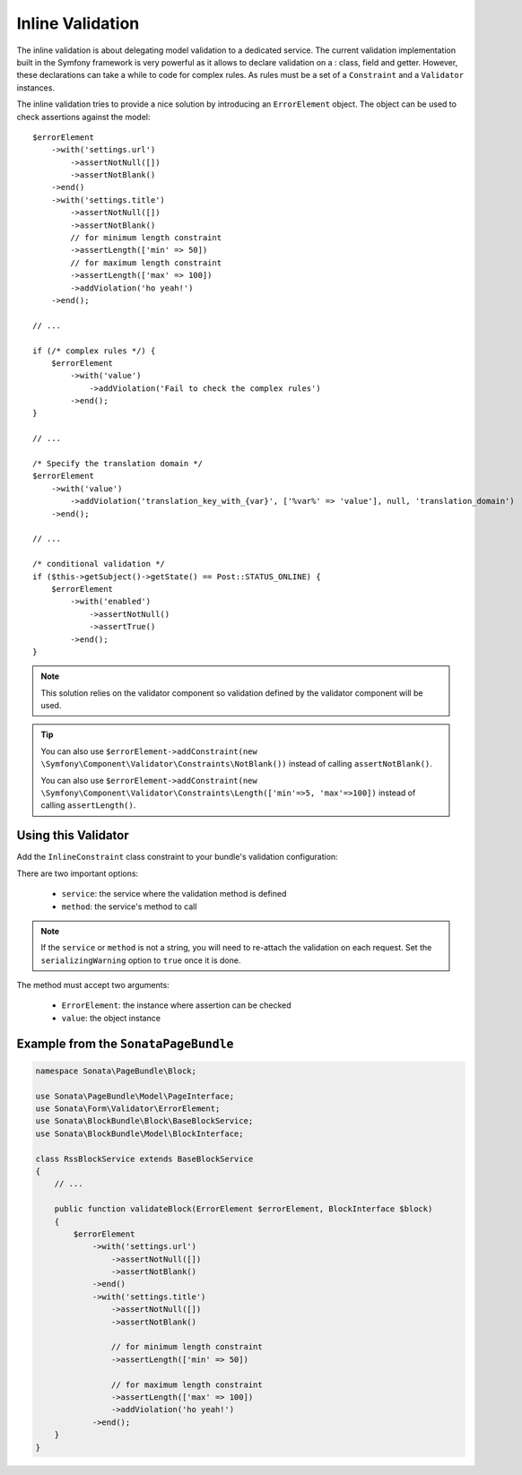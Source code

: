 Inline Validation
=================

The inline validation is about delegating model validation to a
dedicated service.  The current validation implementation built in the
Symfony framework is very powerful as it allows to declare validation on
a : class, field and getter. However, these declarations can take a
while to code for complex rules. As rules must be a set of a
``Constraint`` and a ``Validator`` instances.

The inline validation tries to provide a nice solution by introducing an ``ErrorElement``
object. The object can be used to check assertions against the model::

    $errorElement
        ->with('settings.url')
            ->assertNotNull([])
            ->assertNotBlank()
        ->end()
        ->with('settings.title')
            ->assertNotNull([])
            ->assertNotBlank()
            // for minimum length constraint
            ->assertLength(['min' => 50])
            // for maximum length constraint
            ->assertLength(['max' => 100])
            ->addViolation('ho yeah!')
        ->end();

    // ...

    if (/* complex rules */) {
        $errorElement
            ->with('value')
                ->addViolation('Fail to check the complex rules')
            ->end();
    }

    // ...

    /* Specify the translation domain */
    $errorElement
        ->with('value')
            ->addViolation('translation_key_with_{var}', ['%var%' => 'value'], null, 'translation_domain')
        ->end();

    // ...

    /* conditional validation */
    if ($this->getSubject()->getState() == Post::STATUS_ONLINE) {
        $errorElement
            ->with('enabled')
                ->assertNotNull()
                ->assertTrue()
            ->end();
    }

.. note::

    This solution relies on the validator component so validation
    defined by the validator component will be used.

.. tip::

    You can also use ``$errorElement->addConstraint(new \Symfony\Component\Validator\Constraints\NotBlank())``
    instead of calling ``assertNotBlank()``.

    You can also use ``$errorElement->addConstraint(new \Symfony\Component\Validator\Constraints\Length(['min'=>5, 'max'=>100])``
    instead of calling ``assertLength()``.

Using this Validator
--------------------

Add the ``InlineConstraint`` class constraint to your bundle's validation configuration:

.. configuration-block::

    .. code-block:: yaml

        # src/Application/Sonata/PageBundle/Resources/config/validation.yaml

        Application\Sonata\PageBundle\Entity\Block:
            constraints:
                - Sonata\Form\Validator\Constraints\InlineConstraint:
                    service: sonata.page.cms.page
                    method: validateBlock

    .. code-block:: xml

        <!-- src/Application/Sonata/PageBundle/Resources/config/validation.xml -->

        <?xml version="1.0" ?>
        <constraint-mapping xmlns="http://symfony.com/schema/dic/constraint-mapping"
            xmlns:xsi="http://www.w3.org/2001/XMLSchema-instance"
            xsi:schemaLocation="http://symfony.com/schema/dic/constraint-mapping http://symfony.com/schema/dic/constraint-mapping/constraint-mapping-1.0.xsd">

            <class name="Application\Sonata\PageBundle\Entity\Block">
                <constraint name="Sonata\Form\Validator\Constraints\InlineConstraint">
                    <option name="service">sonata.page.cms.page</option>
                    <option name="method">validateBlock</option>
                </constraint>
            </class>
        </constraint-mapping>

There are two important options:

  - ``service``: the service where the validation method is defined
  - ``method``: the service's method to call

.. note::

    If the ``service`` or ``method`` is not a string, you will need to
    re-attach the validation on each request. Set the
    ``serializingWarning`` option to ``true`` once it is done.

The method must accept two arguments:

 - ``ErrorElement``: the instance where assertion can be checked
 - ``value``: the object instance

Example from the ``SonataPageBundle``
-------------------------------------

.. code-block:: php

    namespace Sonata\PageBundle\Block;

    use Sonata\PageBundle\Model\PageInterface;
    use Sonata\Form\Validator\ErrorElement;
    use Sonata\BlockBundle\Block\BaseBlockService;
    use Sonata\BlockBundle\Model\BlockInterface;

    class RssBlockService extends BaseBlockService
    {
        // ...

        public function validateBlock(ErrorElement $errorElement, BlockInterface $block)
        {
            $errorElement
                ->with('settings.url')
                    ->assertNotNull([])
                    ->assertNotBlank()
                ->end()
                ->with('settings.title')
                    ->assertNotNull([])
                    ->assertNotBlank()

                    // for minimum length constraint
                    ->assertLength(['min' => 50])

                    // for maximum length constraint
                    ->assertLength(['max' => 100])
                    ->addViolation('ho yeah!')
                ->end();
        }
    }
